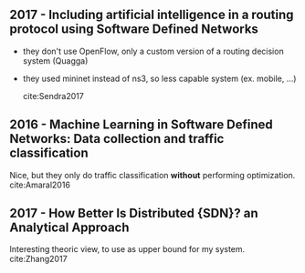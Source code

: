 
** 2017 - Including artificial intelligence in a routing protocol using Software Defined Networks
 :PROPERTIES:
  :Custom_ID: Sendra2017
  :AUTHOR: Sandra Sendra, Albert Rego, Jaime Lloret, Jose Miguel Jimenez \& Oscar Romero
  :JOURNAL:
  :YEAR: 2017
  :VOLUME:
  :PAGES: nil
  :DOI: 10.1109/iccw.2017.7962735
  :URL: https://doi.org/10.1109/iccw.2017.7962735
 :END:

- they don't use OpenFlow, only a custom version of a routing decision system (Quagga)
- they used mininet instead of ns3, so less capable system (ex. mobile, ...)

 cite:Sendra2017

** 2016 - Machine Learning in Software Defined Networks: Data collection and traffic classification
 :PROPERTIES:
  :Custom_ID: Amaral2016
  :AUTHOR: Amaral, Dinis, Pinto, Bernardo, Tavares \& Mamede
  :JOURNAL: 2016 IEEE 24th International Conference on Network Protocols (ICNP)
  :YEAR: 2016
  :VOLUME:
  :PAGES:
  :DOI: 10.1109/icnp.2016.7785327
  :URL: http://dx.doi.org/10.1109/icnp.2016.7785327
 :END:

 Nice, but they only do traffic classification *without* performing optimization.
cite:Amaral2016

** 2017 - How Better Is Distributed {SDN}? an Analytical Approach
 :PROPERTIES:
  :Custom_ID: Zhang2017
  :AUTHOR: Zhang, Ma, Leung, Le, Kompella \& Tassiulas
  :JOURNAL: CoRR
  :YEAR: 2017
  :VOLUME:
  :PAGES:
  :DOI:
  :URL: http://arxiv.org/abs/1712.04161v1
 :END:

 Interesting theoric view, to use as upper bound for my system.
cite:Zhang2017
